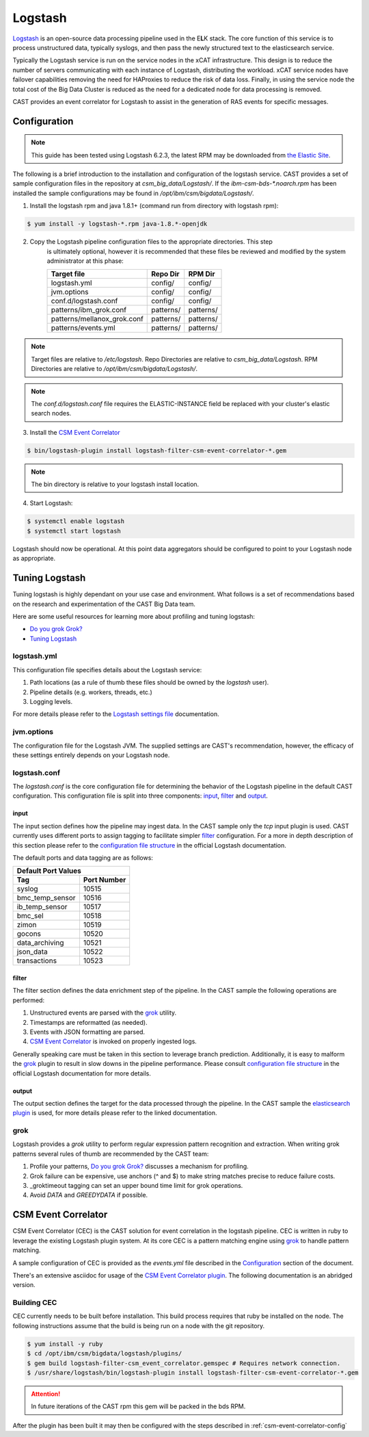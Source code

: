 Logstash
========

`Logstash`_ is an open-source data processing pipeline used in the E\ **L**\ K stack. The core function
of this service is to process unstructured data, typically syslogs, and then pass the newly structured
text to the elasticsearch service.

Typically the Logstash service is run on the service nodes in the xCAT infrastructure. This design
is to reduce the number of servers communicating with each instance of Logstash, distributing the 
workload. xCAT service nodes have failover capabilities removing the need for HAProxies to reduce the
risk of data loss. Finally, in using the service node the total cost of the Big Data Cluster
is reduced as the need for a dedicated node for data processing is removed.

CAST provides an event correlator for Logstash to assist in the generation of RAS events for
specific messages.

Configuration
-------------

.. note:: This guide has been tested using Logstash 6.2.3, the latest RPM may be downloaded from
   `the Elastic Site <https://www.elastic.co/downloads/logstash>`_.

The following is a brief introduction to the installation and configuration of the logstash service.
CAST provides a set of sample configuration files in the repository at `csm_big_data/Logstash/`.
If the `ibm-csm-bds-*.noarch.rpm` has been installed the sample configurations may be found 
in `/opt/ibm/csm/bigdata/Logstash/`.

1. Install the logstash rpm and java 1.8.1+ (command run from directory with logstash rpm):

.. code-block:: bash

    $ yum install -y logstash-*.rpm java-1.8.*-openjdk

2. Copy the Logstash pipeline configuration files to the appropriate directories. This step
    is ultimately optional, however it is recommended that these files be reviewed and modified
    by the system administrator at this phase:

    +-----------------------------+-----------+-----------+
    | Target file                 | Repo Dir  | RPM Dir   |
    +=============================+===========+===========+
    | logstash.yml                | config/   | config/   |
    +-----------------------------+-----------+-----------+
    | jvm.options                 | config/   | config/   |
    +-----------------------------+-----------+-----------+
    | conf.d/logstash.conf        | config/   | config/   |
    +-----------------------------+-----------+-----------+
    | patterns/ibm_grok.conf      | patterns/ | patterns/ |
    +-----------------------------+-----------+-----------+
    | patterns/mellanox_grok.conf | patterns/ | patterns/ |
    +-----------------------------+-----------+-----------+
    | patterns/events.yml         | patterns/ | patterns/ |
    +-----------------------------+-----------+-----------+

.. note:: Target files are relative to `/etc/logstash`. Repo Directories are relative to 
   `csm_big_data/Logstash`. RPM Directories are relative to `/opt/ibm/csm/bigdata/Logstash/`.

.. note:: The `conf.d/logstash.conf` file requires the ELASTIC-INSTANCE field be replaced with
   your cluster's elastic search nodes.

3. Install the `CSM Event Correlator`_
    
.. code:: bash

   $ bin/logstash-plugin install logstash-filter-csm-event-correlator-*.gem

.. note:: The bin directory is relative to your logstash install location.


4. Start Logstash:

.. code-block:: bash

    $ systemctl enable logstash
    $ systemctl start logstash

Logstash should now be operational. At this point data aggregators should be configured to point
to your Logstash node as appropriate.

Tuning Logstash
---------------

Tuning logstash is highly dependant on your use case and environment. What follows is a set of
recommendations based on the research and experimentation of the CAST Big Data team.

Here are some useful resources for learning more about profiling and tuning logstash:

* `Do you grok Grok?`_
* `Tuning Logstash`_

logstash.yml
^^^^^^^^^^^^

This configuration file specifies details about the Logstash service:

1. Path locations (as a rule of thumb these files should be owned by the `logstash` user).
2. Pipeline details (e.g. workers, threads, etc.)
3. Logging levels.

For more details please refer to the `Logstash settings file`_ documentation.

.. TODO Add more to this as CAST learns more

jvm.options
^^^^^^^^^^^

The configuration file for the Logstash JVM. The supplied settings are CAST's recommendation,
however, the efficacy of these settings entirely depends on your Logstash node.

logstash.conf
^^^^^^^^^^^^^

The `logstash.conf` is the core configuration file for determining the behavior of the Logstash
pipeline in the default CAST configuration. This configuration file is split into three components:
`input`_, `filter`_ and `output`_.

input
*****

The input section defines how the pipeline may ingest data. In the CAST sample only the `tcp` input
plugin is used. CAST currently uses different ports to assign tagging to facilitate simpler `filter`_
configuration. For a more in depth description of this section please refer to the 
`configuration file structure`_ in the official Logstash documentation.

The default ports and data tagging are as follows:

+--------------------------------------+
|       Default Port Values            |
+-----------------+--------------------+
|        Tag      |     Port Number    |
+=================+====================+
|      syslog     |       10515        |
+-----------------+--------------------+
| bmc_temp_sensor |       10516        |
+-----------------+--------------------+
| ib_temp_sensor  |       10517        |
+-----------------+--------------------+
|     bmc_sel     |       10518        |
+-----------------+--------------------+
|      zimon      |       10519        |
+-----------------+--------------------+
|      gocons     |       10520        |
+-----------------+--------------------+
| data_archiving  |       10521        |
+-----------------+--------------------+
|    json_data    |       10522        |
+-----------------+--------------------+
|  transactions   |       10523        |
+-----------------+--------------------+

filter
******

The filter section defines the data enrichment step of the pipeline. In the CAST sample the
following operations are performed:

#. Unstructured events are parsed with the `grok`_ utility.
#. Timestamps are reformatted (as needed).
#. Events with JSON formatting are parsed.
#. `CSM Event Correlator`_ is invoked on properly ingested logs.

Generally speaking care must be taken in this section to leverage branch prediction. Additionally,
it is easy to malform the `grok`_ plugin to result in slow downs in the pipeline performance.
Please consult `configuration file structure`_ in the official Logstash documentation for more
details.

output
******

The output section defines the target for the data processed through the pipeline. In the CAST
sample the `elasticsearch plugin`_ is used, for more details please refer to the linked documentation.

grok
^^^^

Logstash provides a `grok` utility to perform regular expression pattern recognition and extraction.
When writing grok patterns several rules of thumb are recommended by the CAST team:

1. Profile your patterns, `Do you grok Grok?`_ discusses a mechanism for profiling.
2. Grok failure can be expensive, use anchors (^ and $) to make string matches precise to reduce failure costs.
3. _groktimeout tagging can set an upper bound time limit for grok operations.
4. Avoid `DATA` and `GREEDYDATA` if possible.

CSM Event Correlator
---------------------

CSM Event Correlator (CEC) is the CAST solution for event correlation in the logstash pipeline.
CEC is written in ruby to leverage the existing Logstash plugin system. At its core CEC is a pattern
matching engine using `grok`_ to handle pattern matching. 

A sample configuration of CEC is provided as the `events.yml` file described in the `Configuration`_
section of the document. 

There's an extensive asciidoc for usage of the `CSM Event Correlator plugin`_. The following 
documentation is an abridged version.


Building CEC
^^^^^^^^^^^^^

CEC currently needs to be built before installation. This build process requires that ruby be installed
on the node. The following instructions assume that the build is being run on a node with the 
git repository.

.. code:: bash

   $ yum install -y ruby  
   $ cd /opt/ibm/csm/bigdata/logstash/plugins/
   $ gem build logstash-filter-csm_event_correlator.gemspec # Requires network connection.
   $ /usr/share/logstash/bin/logstash-plugin install logstash-filter-csm-event-correlator-*.gem

.. TODO: Rename csm_event_correlator to cast_event_correlator.

.. attention:: In future iterations of the CAST rpm this gem will be packed in the bds RPM. 

After the plugin has been built it may then be configured with the steps described in 
:ref:`csm-event-correlator-config`


.. Links
.. _Logstash: https://www.elastic.co/products/logstash
.. _Do you grok Grok?: https://www.elastic.co/blog/do-you-grok-grok
.. _Tuning Logstash: https://www.elastic.co/guide/en/logstash/current/tuning-logstash.html
.. _configuration file structure: https://www.elastic.co/guide/en/logstash/current/configuration-file-structure.html
.. _elasticsearch plugin: https://www.elastic.co/guide/en/logstash/current/plugins-outputs-elasticsearch.html
.. _CSM Event Correlator plugin: https://github.com/IBM/CAST/blob/master/csm_big_data/Logstash/plugins/csm_event_correlator/doc/index.asciidoc
.. _Logstash settings file: https://www.elastic.co/guide/en/logstash/current/logstash-settings-file.html
.. _filebeats: https://www.elastic.co/guide/en/beats/filebeat/current/filebeat-getting-started.html
